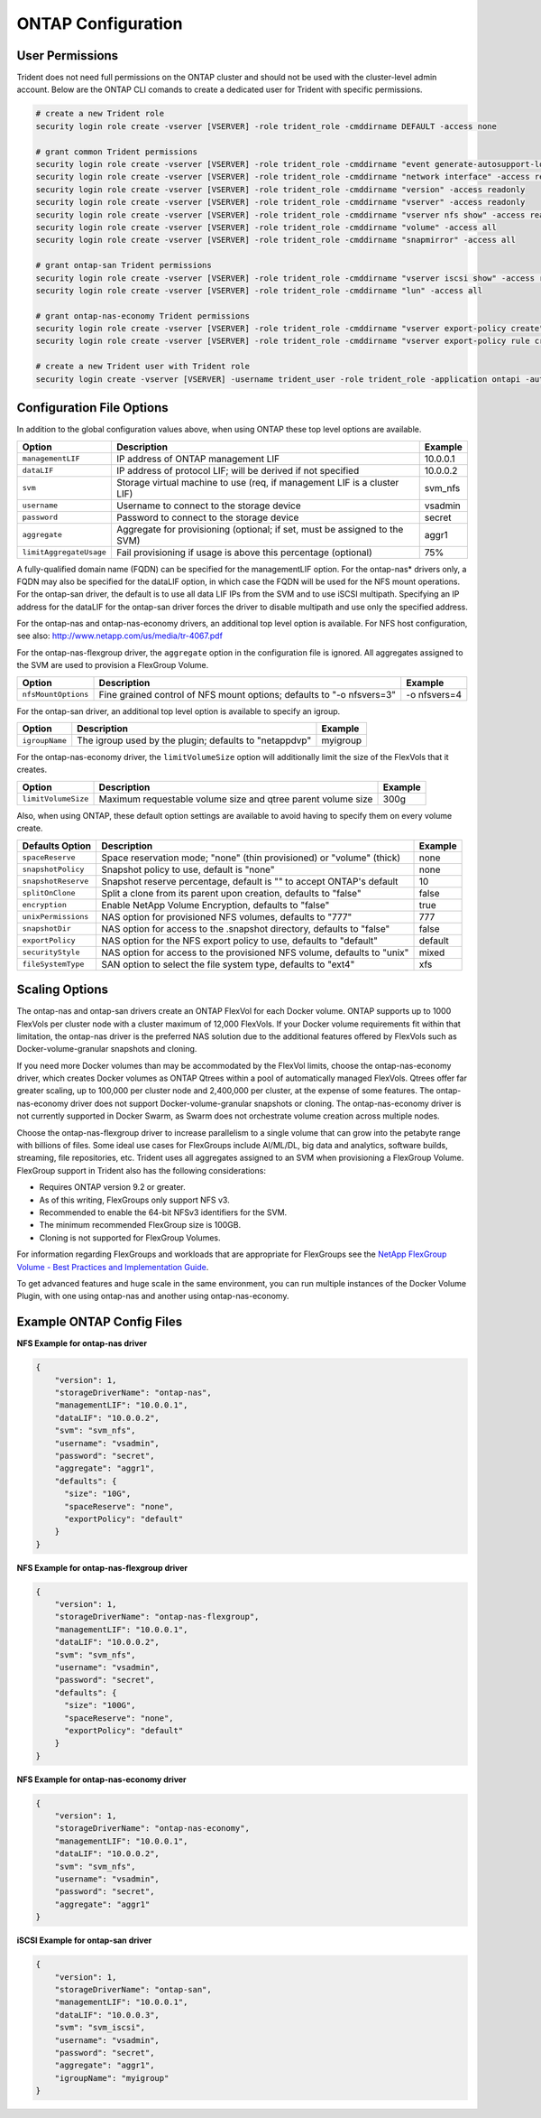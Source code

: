 ONTAP Configuration
===================

User Permissions
----------------

Trident does not need full permissions on the ONTAP cluster and should not be used with the cluster-level admin account.
Below are the ONTAP CLI comands to create a dedicated user for Trident with specific permissions.

.. code-block:: bash

  # create a new Trident role
  security login role create -vserver [VSERVER] -role trident_role -cmddirname DEFAULT -access none

  # grant common Trident permissions
  security login role create -vserver [VSERVER] -role trident_role -cmddirname "event generate-autosupport-log" -access all
  security login role create -vserver [VSERVER] -role trident_role -cmddirname "network interface" -access readonly
  security login role create -vserver [VSERVER] -role trident_role -cmddirname "version" -access readonly
  security login role create -vserver [VSERVER] -role trident_role -cmddirname "vserver" -access readonly
  security login role create -vserver [VSERVER] -role trident_role -cmddirname "vserver nfs show" -access readonly
  security login role create -vserver [VSERVER] -role trident_role -cmddirname "volume" -access all
  security login role create -vserver [VSERVER] -role trident_role -cmddirname "snapmirror" -access all

  # grant ontap-san Trident permissions
  security login role create -vserver [VSERVER] -role trident_role -cmddirname "vserver iscsi show" -access readonly
  security login role create -vserver [VSERVER] -role trident_role -cmddirname "lun" -access all

  # grant ontap-nas-economy Trident permissions
  security login role create -vserver [VSERVER] -role trident_role -cmddirname "vserver export-policy create" -access all
  security login role create -vserver [VSERVER] -role trident_role -cmddirname "vserver export-policy rule create" -access all

  # create a new Trident user with Trident role
  security login create -vserver [VSERVER] -username trident_user -role trident_role -application ontapi -authmethod password

Configuration File Options
--------------------------

In addition to the global configuration values above, when using ONTAP these top level options are available.

+------------------------------+----------------------------------------------------------------------------+------------+
| Option                       | Description                                                                | Example    |
+==============================+============================================================================+============+
| ``managementLIF``            | IP address of ONTAP management LIF                                         | 10.0.0.1   |
+------------------------------+----------------------------------------------------------------------------+------------+
| ``dataLIF``                  | IP address of protocol LIF; will be derived if not specified               | 10.0.0.2   |
+------------------------------+----------------------------------------------------------------------------+------------+
| ``svm``                      | Storage virtual machine to use (req, if management LIF is a cluster LIF)   | svm_nfs    |
+------------------------------+----------------------------------------------------------------------------+------------+
| ``username``                 | Username to connect to the storage device                                  | vsadmin    |
+------------------------------+----------------------------------------------------------------------------+------------+
| ``password``                 | Password to connect to the storage device                                  | secret     |
+------------------------------+----------------------------------------------------------------------------+------------+
| ``aggregate``                | Aggregate for provisioning (optional; if set, must be assigned to the SVM) | aggr1      |
+------------------------------+----------------------------------------------------------------------------+------------+
| ``limitAggregateUsage``      | Fail provisioning if usage is above this percentage (optional)             | 75%        |
+------------------------------+----------------------------------------------------------------------------+------------+

A fully-qualified domain name (FQDN) can be specified for the managementLIF option. For the ontap-nas*
drivers only, a FQDN may also be specified for the dataLIF option, in which case the FQDN will
be used for the NFS mount operations. For the ontap-san driver, the default is to use all data LIF IPs from
the SVM and to use iSCSI multipath. Specifying an IP address for the dataLIF for the ontap-san driver forces
the driver to disable multipath and use only the specified address.

For the ontap-nas and ontap-nas-economy drivers, an additional top level option is available.
For NFS host configuration, see also: http://www.netapp.com/us/media/tr-4067.pdf

For the ontap-nas-flexgroup driver, the ``aggregate`` option in the configuration file is ignored. All aggregates
assigned to the SVM are used to provision a FlexGroup Volume.

+------------------------------+--------------------------------------------------------------------------+------------+
| Option                       | Description                                                              | Example    |
+==============================+==========================================================================+============+
| ``nfsMountOptions``          | Fine grained control of NFS mount options; defaults to "-o nfsvers=3"    |-o nfsvers=4|
+------------------------------+--------------------------------------------------------------------------+------------+

For the ontap-san driver, an additional top level option is available to specify an igroup.

+------------------------------+--------------------------------------------------------------------------+------------+
| Option                       | Description                                                              | Example    |
+==============================+==========================================================================+============+
| ``igroupName``               | The igroup used by the plugin; defaults to "netappdvp"                   | myigroup   |
+------------------------------+--------------------------------------------------------------------------+------------+

For the ontap-nas-economy driver, the ``limitVolumeSize`` option will additionally limit the size of the
FlexVols that it creates.

+------------------------------+--------------------------------------------------------------------------+------------+
| Option                       | Description                                                              | Example    |
+==============================+==========================================================================+============+
| ``limitVolumeSize``          | Maximum requestable volume size and qtree parent volume size             | 300g       |
+------------------------------+--------------------------------------------------------------------------+------------+

Also, when using ONTAP, these default option settings are available to avoid having to specify them on every volume create.

+------------------------------+--------------------------------------------------------------------------+------------+
| Defaults Option              | Description                                                              | Example    |
+==============================+==========================================================================+============+
| ``spaceReserve``             | Space reservation mode; "none" (thin provisioned) or "volume" (thick)    | none       |
+------------------------------+--------------------------------------------------------------------------+------------+
| ``snapshotPolicy``           | Snapshot policy to use, default is "none"                                | none       |
+------------------------------+--------------------------------------------------------------------------+------------+
| ``snapshotReserve``          | Snapshot reserve percentage, default is "" to accept ONTAP's default     | 10         |
+------------------------------+--------------------------------------------------------------------------+------------+
| ``splitOnClone``             | Split a clone from its parent upon creation, defaults to "false"         | false      |
+------------------------------+--------------------------------------------------------------------------+------------+
| ``encryption``               | Enable NetApp Volume Encryption, defaults to "false"                     | true       |
+------------------------------+--------------------------------------------------------------------------+------------+
| ``unixPermissions``          | NAS option for provisioned NFS volumes, defaults to "777"                | 777        |
+------------------------------+--------------------------------------------------------------------------+------------+
| ``snapshotDir``              | NAS option for access to the .snapshot directory, defaults to "false"    | false      |
+------------------------------+--------------------------------------------------------------------------+------------+
| ``exportPolicy``             | NAS option for the NFS export policy to use, defaults to "default"       | default    |
+------------------------------+--------------------------------------------------------------------------+------------+
| ``securityStyle``            | NAS option for access to the provisioned NFS volume, defaults to "unix"  | mixed      |
+------------------------------+--------------------------------------------------------------------------+------------+
| ``fileSystemType``           | SAN option to select the file system type, defaults to "ext4"            | xfs        |
+------------------------------+--------------------------------------------------------------------------+------------+

Scaling Options
---------------
The ontap-nas and ontap-san drivers create an ONTAP FlexVol for each Docker volume. ONTAP supports up to 1000
FlexVols per cluster node with a cluster maximum of 12,000 FlexVols. If your Docker volume requirements fit within
that limitation, the ontap-nas driver is the preferred NAS solution due to the additional features offered by FlexVols
such as Docker-volume-granular snapshots and cloning.

If you need more Docker volumes than may be accommodated by the FlexVol limits, choose the ontap-nas-economy driver,
which creates Docker volumes as ONTAP Qtrees within a pool of automatically managed FlexVols. Qtrees offer far
greater scaling, up to 100,000 per cluster node and 2,400,000 per cluster, at the expense of some features.
The ontap-nas-economy driver does not support Docker-volume-granular snapshots or cloning. The ontap-nas-economy driver
is not currently supported in Docker Swarm, as Swarm does not orchestrate volume creation across multiple nodes.

Choose the ontap-nas-flexgroup driver to increase parallelism to a single volume
that can grow into the petabyte range with billions of files. Some ideal use cases
for FlexGroups include AI/ML/DL, big data and analytics, software builds, streaming,
file repositories, etc. Trident uses all aggregates assigned to an SVM when
provisioning a FlexGroup Volume. FlexGroup support in Trident also has the following
considerations:

* Requires ONTAP version 9.2 or greater.
* As of this writing, FlexGroups only support NFS v3.
* Recommended to enable the 64-bit NFSv3 identifiers for the SVM.
* The minimum recommended FlexGroup size is 100GB.
* Cloning is not supported for FlexGroup Volumes.

For information regarding FlexGroups and workloads that are appropriate for FlexGroups see the
`NetApp FlexGroup Volume - Best Practices and Implementation Guide`_.

.. _NetApp FlexGroup Volume - Best Practices and Implementation Guide: https://www.netapp.com/us/media/tr-4571.pdf

To get advanced features and huge scale in the same environment, you can run multiple instances of the Docker Volume
Plugin, with one using ontap-nas and another using ontap-nas-economy.

Example ONTAP Config Files
--------------------------

**NFS Example for ontap-nas driver**

.. code-block:: json

    {
        "version": 1,
        "storageDriverName": "ontap-nas",
        "managementLIF": "10.0.0.1",
        "dataLIF": "10.0.0.2",
        "svm": "svm_nfs",
        "username": "vsadmin",
        "password": "secret",
        "aggregate": "aggr1",
        "defaults": {
          "size": "10G",
          "spaceReserve": "none",
          "exportPolicy": "default"
        }
    }

**NFS Example for ontap-nas-flexgroup driver**

.. code-block:: json

    {
        "version": 1,
        "storageDriverName": "ontap-nas-flexgroup",
        "managementLIF": "10.0.0.1",
        "dataLIF": "10.0.0.2",
        "svm": "svm_nfs",
        "username": "vsadmin",
        "password": "secret",
        "defaults": {
          "size": "100G",
          "spaceReserve": "none",
          "exportPolicy": "default"
        }
    }


**NFS Example for ontap-nas-economy driver**

.. code-block:: json

    {
        "version": 1,
        "storageDriverName": "ontap-nas-economy",
        "managementLIF": "10.0.0.1",
        "dataLIF": "10.0.0.2",
        "svm": "svm_nfs",
        "username": "vsadmin",
        "password": "secret",
        "aggregate": "aggr1"
    }

**iSCSI Example for ontap-san driver**

.. code-block:: json

    {
        "version": 1,
        "storageDriverName": "ontap-san",
        "managementLIF": "10.0.0.1",
        "dataLIF": "10.0.0.3",
        "svm": "svm_iscsi",
        "username": "vsadmin",
        "password": "secret",
        "aggregate": "aggr1",
        "igroupName": "myigroup"
    }
